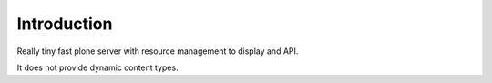 Introduction
============

Really tiny fast plone server with resource management to display and API.

It does not provide dynamic content types.